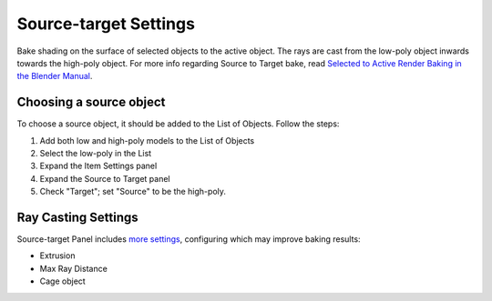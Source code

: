 .. |set_source| image:: https://raw.githubusercontent.com/KirilStrezikozin/BakeMaster-Blender-Addon/master/.github/images/documentation/start/basic_usage/source_target_page/set_source_350x320.gif
    :alt: set_source

======================
Source-target Settings
======================

Bake shading on the surface of selected objects to the active object. The rays are cast from the low-poly object inwards towards the high-poly object. For more info regarding Source to Target bake, read `Selected to Active Render Baking in the Blender Manual <https://docs.blender.org/manual/en/latest/render/cycles/baking.html?highlight=render%20baking#selected-to-active>`__.

Choosing a source object
========================

To choose a source object, it should be added to the List of Objects. Follow the steps:

1. Add both low and high-poly models to the List of Objects
2. Select the low-poly in the List
3. Expand the Item Settings panel
4. Expand the Source to Target panel
5. Check "Target"; set "Source" to be the high-poly.

|set_source|

Ray Casting Settings
====================

Source-target Panel includes `more settings <https://bakemaster-blender-addon.readthedocs.io/en/latest/workflow/interface/panel/object_settings_table.html#source-to-target-panel>`__, configuring which may improve baking results:

* Extrusion
* Max Ray Distance
* Cage object